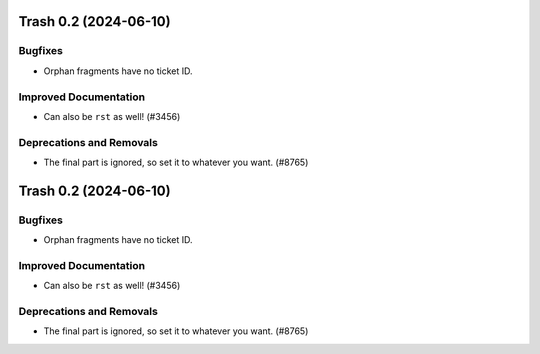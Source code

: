 Trash 0.2 (2024-06-10)
======================

Bugfixes
--------

- Orphan fragments have no ticket ID.


Improved Documentation
----------------------

- Can also be ``rst`` as well! (#3456)


Deprecations and Removals
-------------------------

- The final part is ignored, so set it to whatever you want. (#8765)


Trash 0.2 (2024-06-10)
======================

Bugfixes
--------

- Orphan fragments have no ticket ID.


Improved Documentation
----------------------

- Can also be ``rst`` as well! (#3456)


Deprecations and Removals
-------------------------

- The final part is ignored, so set it to whatever you want. (#8765)
